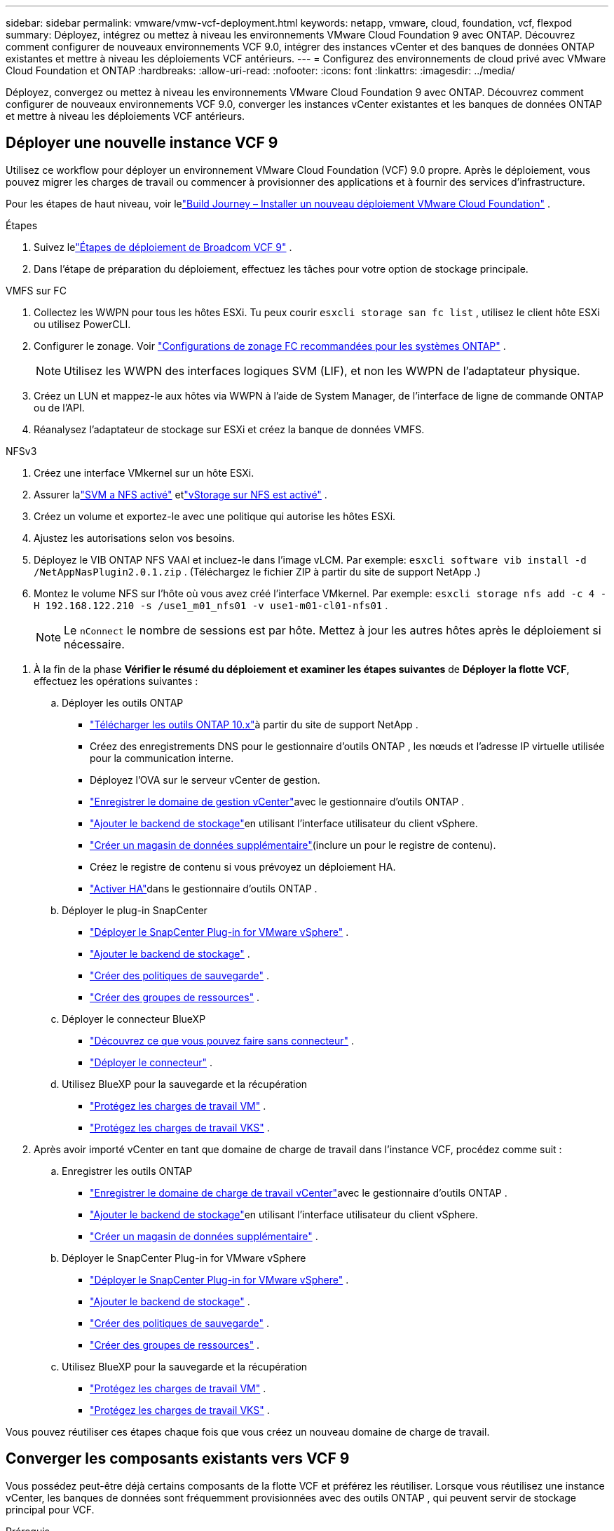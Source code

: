 ---
sidebar: sidebar 
permalink: vmware/vmw-vcf-deployment.html 
keywords: netapp, vmware, cloud, foundation, vcf, flexpod 
summary: Déployez, intégrez ou mettez à niveau les environnements VMware Cloud Foundation 9 avec ONTAP.  Découvrez comment configurer de nouveaux environnements VCF 9.0, intégrer des instances vCenter et des banques de données ONTAP existantes et mettre à niveau les déploiements VCF antérieurs. 
---
= Configurez des environnements de cloud privé avec VMware Cloud Foundation et ONTAP
:hardbreaks:
:allow-uri-read: 
:nofooter: 
:icons: font
:linkattrs: 
:imagesdir: ../media/


[role="lead"]
Déployez, convergez ou mettez à niveau les environnements VMware Cloud Foundation 9 avec ONTAP.  Découvrez comment configurer de nouveaux environnements VCF 9.0, converger les instances vCenter existantes et les banques de données ONTAP et mettre à niveau les déploiements VCF antérieurs.



== Déployer une nouvelle instance VCF 9

Utilisez ce workflow pour déployer un environnement VMware Cloud Foundation (VCF) 9.0 propre.  Après le déploiement, vous pouvez migrer les charges de travail ou commencer à provisionner des applications et à fournir des services d’infrastructure.

Pour les étapes de haut niveau, voir lelink:https://techdocs.broadcom.com/content/dam/broadcom/techdocs/us/en/assets/vmware-cis/vcf/vcf-9.0-vcf-deploy-journey.pdf["Build Journey – Installer un nouveau déploiement VMware Cloud Foundation"] .

.Étapes
. Suivez lelink:https://techdocs.broadcom.com/us/en/vmware-cis/vcf/vcf-9-0-and-later/9-0/deployment/deploying-a-new-vmware-cloud-foundation-or-vmware-vsphere-foundation-private-cloud-/preparing-your-environment.html["Étapes de déploiement de Broadcom VCF 9"] .
. Dans l’étape de préparation du déploiement, effectuez les tâches pour votre option de stockage principale.


[role="tabbed-block"]
====
.VMFS sur FC
--
. Collectez les WWPN pour tous les hôtes ESXi.  Tu peux courir `esxcli storage san fc list` , utilisez le client hôte ESXi ou utilisez PowerCLI.
. Configurer le zonage. Voir link:https://docs.netapp.com/us-en/ontap/san-config/fc-fcoe-recommended-zoning-configuration.html#dual-fabric-zoning-configurations["Configurations de zonage FC recommandées pour les systèmes ONTAP"] .
+

NOTE: Utilisez les WWPN des interfaces logiques SVM (LIF), et non les WWPN de l'adaptateur physique.

. Créez un LUN et mappez-le aux hôtes via WWPN à l'aide de System Manager, de l'interface de ligne de commande ONTAP ou de l'API.
. Réanalysez l’adaptateur de stockage sur ESXi et créez la banque de données VMFS.


--
.NFSv3
--
. Créez une interface VMkernel sur un hôte ESXi.
. Assurer lalink:https://docs.netapp.com/us-en/ontap/task_nas_enable_linux_nfs.html["SVM a NFS activé"] etlink:https://docs.netapp.com/us-en/ontap/nfs-admin/enable-disable-vmware-vstorage-over-nfs-task.html["vStorage sur NFS est activé"] .
. Créez un volume et exportez-le avec une politique qui autorise les hôtes ESXi.
. Ajustez les autorisations selon vos besoins.
. Déployez le VIB ONTAP NFS VAAI et incluez-le dans l’image vLCM.  Par exemple: `esxcli software vib install -d /NetAppNasPlugin2.0.1.zip` .  (Téléchargez le fichier ZIP à partir du site de support NetApp .)
. Montez le volume NFS sur l’hôte où vous avez créé l’interface VMkernel.  Par exemple: `esxcli storage nfs add -c 4 -H 192.168.122.210 -s /use1_m01_nfs01 -v use1-m01-cl01-nfs01` .
+

NOTE: Le `nConnect` le nombre de sessions est par hôte.  Mettez à jour les autres hôtes après le déploiement si nécessaire.



--
====
. À la fin de la phase *Vérifier le résumé du déploiement et examiner les étapes suivantes* de *Déployer la flotte VCF*, effectuez les opérations suivantes :
+
.. Déployer les outils ONTAP
+
*** link:https://docs.netapp.com/us-en/ontap-tools-vmware-vsphere-10/deploy/ontap-tools-deployment.html["Télécharger les outils ONTAP 10.x"]à partir du site de support NetApp .
*** Créez des enregistrements DNS pour le gestionnaire d'outils ONTAP , les nœuds et l'adresse IP virtuelle utilisée pour la communication interne.
*** Déployez l’OVA sur le serveur vCenter de gestion.
*** link:https://docs.netapp.com/us-en/ontap-tools-vmware-vsphere-10/configure/add-vcenter.html["Enregistrer le domaine de gestion vCenter"]avec le gestionnaire d'outils ONTAP .
*** link:https://docs.netapp.com/us-en/ontap-tools-vmware-vsphere-10/configure/add-storage-backend.html["Ajouter le backend de stockage"]en utilisant l'interface utilisateur du client vSphere.
*** link:https://docs.netapp.com/us-en/ontap-tools-vmware-vsphere-10/configure/create-datastore.html["Créer un magasin de données supplémentaire"](inclure un pour le registre de contenu).
*** Créez le registre de contenu si vous prévoyez un déploiement HA.
*** link:https://docs.netapp.com/us-en/ontap-tools-vmware-vsphere-10/manage/edit-appliance-settings.html["Activer HA"]dans le gestionnaire d'outils ONTAP .


.. Déployer le plug-in SnapCenter
+
*** link:https://docs.netapp.com/us-en/sc-plugin-vmware-vsphere/scpivs44_deploy_snapcenter_plug-in_for_vmware_vsphere_01.html["Déployer le SnapCenter Plug-in for VMware vSphere"] .
*** link:https://docs.netapp.com/us-en/sc-plugin-vmware-vsphere/scpivs44_add_storage.html["Ajouter le backend de stockage"] .
*** link:https://docs.netapp.com/us-en/sc-plugin-vmware-vsphere/scpivs44_create_backup_policies.html["Créer des politiques de sauvegarde"] .
*** link:https://docs.netapp.com/us-en/sc-plugin-vmware-vsphere/scpivs44_create_resource_groups.html["Créer des groupes de ressources"] .


.. Déployer le connecteur BlueXP
+
*** link:https://docs.netapp.com/us-en/bluexp-setup-admin/concept-connectors.html#what-you-can-do-without-a-connector["Découvrez ce que vous pouvez faire sans connecteur"] .
*** link:https://docs.netapp.com/us-en/bluexp-setup-admin/concept-modes.html#overview["Déployer le connecteur"] .


.. Utilisez BlueXP pour la sauvegarde et la récupération
+
*** link:https://docs.netapp.com/us-en/bluexp-backup-recovery/prev-vmware-protect-overview.html["Protégez les charges de travail VM"] .
*** link:https://docs.netapp.com/us-en/bluexp-backup-recovery/br-use-kubernetes-protect-overview.html["Protégez les charges de travail VKS"] .




. Après avoir importé vCenter en tant que domaine de charge de travail dans l’instance VCF, procédez comme suit :
+
.. Enregistrer les outils ONTAP
+
*** link:https://docs.netapp.com/us-en/ontap-tools-vmware-vsphere-10/configure/add-vcenter.html["Enregistrer le domaine de charge de travail vCenter"]avec le gestionnaire d'outils ONTAP .
*** link:https://docs.netapp.com/us-en/ontap-tools-vmware-vsphere-10/configure/add-storage-backend.html["Ajouter le backend de stockage"]en utilisant l'interface utilisateur du client vSphere.
*** link:https://docs.netapp.com/us-en/ontap-tools-vmware-vsphere-10/configure/create-datastore.html["Créer un magasin de données supplémentaire"] .


.. Déployer le SnapCenter Plug-in for VMware vSphere
+
*** link:https://docs.netapp.com/us-en/sc-plugin-vmware-vsphere/scpivs44_deploy_snapcenter_plug-in_for_vmware_vsphere_01.html["Déployer le SnapCenter Plug-in for VMware vSphere"] .
*** link:https://docs.netapp.com/us-en/sc-plugin-vmware-vsphere/scpivs44_add_storage.html["Ajouter le backend de stockage"] .
*** link:https://docs.netapp.com/us-en/sc-plugin-vmware-vsphere/scpivs44_create_backup_policies.html["Créer des politiques de sauvegarde"] .
*** link:https://docs.netapp.com/us-en/sc-plugin-vmware-vsphere/scpivs44_create_resource_groups.html["Créer des groupes de ressources"] .


.. Utilisez BlueXP pour la sauvegarde et la récupération
+
*** link:https://docs.netapp.com/us-en/bluexp-backup-recovery/prev-vmware-protect-overview.html["Protégez les charges de travail VM"] .
*** link:https://docs.netapp.com/us-en/bluexp-backup-recovery/br-use-kubernetes-protect-overview.html["Protégez les charges de travail VKS"] .






Vous pouvez réutiliser ces étapes chaque fois que vous créez un nouveau domaine de charge de travail.



== Converger les composants existants vers VCF 9

Vous possédez peut-être déjà certains composants de la flotte VCF et préférez les réutiliser.  Lorsque vous réutilisez une instance vCenter, les banques de données sont fréquemment provisionnées avec des outils ONTAP , qui peuvent servir de stockage principal pour VCF.

.Prérequis
* Confirmez que les instances vCenter existantes sont fonctionnelles.
* Vérifiez que les banques de données provisionnées par ONTAP sont disponibles.
* Assurer l’accès à lalink:https://imt.netapp.com/imt/#welcome["Matrice d'interopérabilité"] .


.Étapes
. Passez en revue lelink:https://techdocs.broadcom.com/us/en/vmware-cis/vcf/vcf-9-0-and-later/9-0/deployment/converging-your-existing-vsphere-infrastructure-to-a-vcf-or-vvf-platform-/supported-scenarios-to-converge-to-vcf.html["scénarios pris en charge pour converger vers VCF"] .
. Convergez une instance vCenter avec des banques de données provisionnées par ONTAP comme stockage principal.
. Vérifiez les versions prises en charge à l'aide dulink:https://imt.netapp.com/imt/#welcome["Matrice d'interopérabilité"] .
. Mise à niveaulink:https://docs.netapp.com/us-en/ontap-tools-vmware-vsphere-10/upgrade/upgrade-ontap-tools.html["Outils ONTAP"] si nécessaire.
. Mettre à niveau lelink:https://docs.netapp.com/us-en/sc-plugin-vmware-vsphere/scpivs44_upgrade.html["Plugin SnapCenter pour VMware vSphere"] si nécessaire.




== Mettre à niveau un environnement VCF existant vers VCF 9

Mettez à niveau un déploiement VCF antérieur vers la version 9.0 à l’aide du processus de mise à niveau standard.  Le résultat est un environnement VCF exécutant la version 9.0 avec des domaines de gestion et de charge de travail mis à niveau.

.Prérequis
* Sauvegardez le domaine de gestion et les domaines de charge de travail.
* Vérifiez la compatibilité des outils ONTAP et du plug-in SnapCenter avec VCF 9.0.  Suivez lelink:https://imt.netapp.com/imt/#welcome["Matrice d'interopérabilité"] àlink:https://docs.netapp.com/us-en/ontap-tools-vmware-vsphere-10/upgrade/upgrade-ontap-tools.html["mettre à niveau les outils ONTAP"] etlink:https://docs.netapp.com/us-en/sc-plugin-vmware-vsphere/scpivs44_upgrade.html["Plugin SnapCenter pour VMware vSphere"] qui sont pris en charge pour VCF 9.


.Étapes
. Mettre à niveau le domaine de gestion VCF.  Voirlink:https://techdocs.broadcom.com/us/en/vmware-cis/vcf/vcf-9-0-and-later/9-0/deployment/upgrading-cloud-foundation.html["Mettre à niveau le domaine de gestion VCF vers VCF 9"] pour les instructions.
. Mettez à niveau tous les domaines de charge de travail VCF 5.x.  Voirlink:https://techdocs.broadcom.com/us/en/vmware-cis/vcf/vcf-9-0-and-later/9-0/lifecycle-management/lifecycle-management-of-vcf-core-components/upgrade-workload-domains-to-vcf-5-2.html["Mettre à niveau le domaine de charge de travail VCF 5.x vers VCF 9"] pour les instructions.


